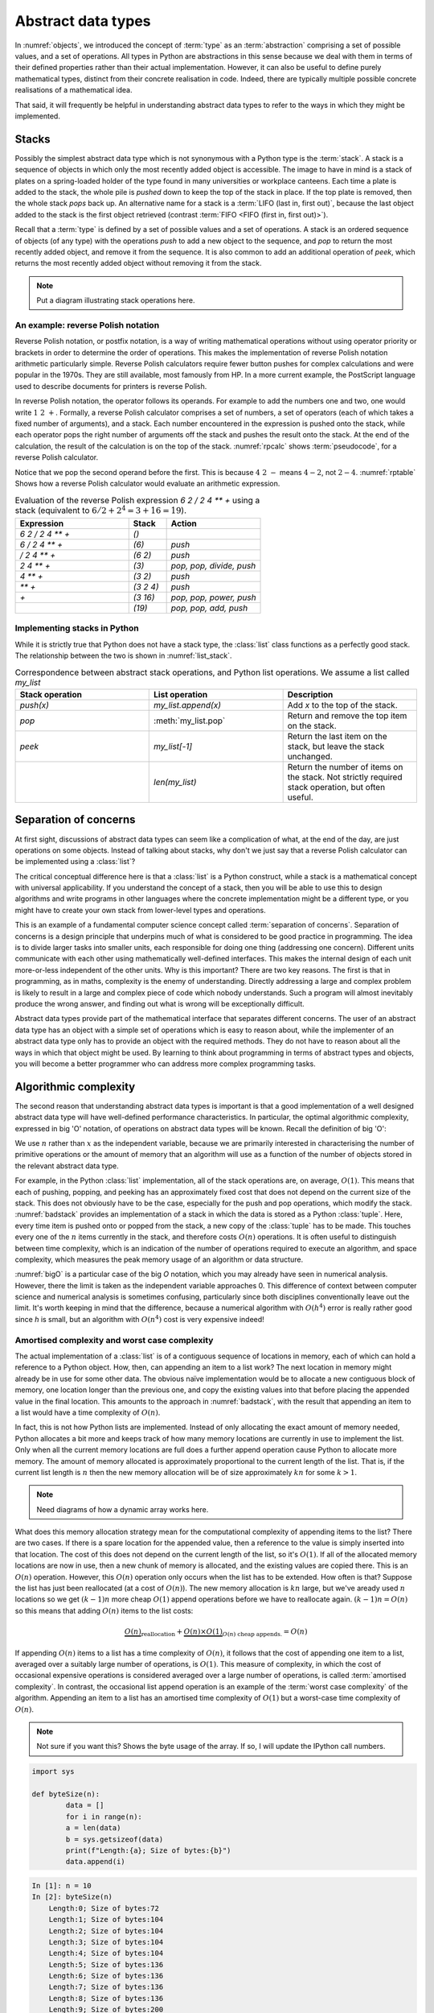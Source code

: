 

Abstract data types
===================

In :numref:`objects`, we introduced the concept of :term:`type` as an
:term:`abstraction` comprising a set of possible values, and a set of
operations. All types in Python are abstractions in this sense
because we deal with them in terms of their defined properties rather
than their actual implementation. However, it can also be useful to
define purely mathematical types, distinct from their concrete
realisation in code. Indeed, there are typically multiple possible
concrete realisations of a mathematical idea.

.. proof:definition:: Abstract Data Type

   An *abstract data type* is a purely mathematical :term:`type`,
   defined independently of its concrete realisation as code.

That said, it will frequently be helpful in understanding abstract
data types to refer to the ways in which they might be implemented.

.. _stacks:

Stacks
------

Possibly the simplest abstract data type which is not synonymous with
a Python type is the :term:`stack`. A stack is a sequence of objects
in which only the most recently added object is accessible. The image
to have in mind is a stack of plates on a spring-loaded holder of the
type found in many universities or workplace canteens. Each time a
plate is added to the stack, the whole pile is *pushed* down to keep
the top of the stack in place. If the top plate is removed, then the
whole stack *pops* back up. An alternative name for a stack is
a :term:`LIFO (last in, first out)`, because the last object added to
the stack is the first object retrieved (contrast :term:`FIFO <FIFO (first in, first out)>`).

Recall that a :term:`type` is defined by a set of possible values and
a set of operations. A stack is an ordered sequence of objects (of any
type) with the operations `push` to add a new object to the sequence,
and `pop` to return the most recently added object, and remove it from
the sequence. It is also common to add an additional operation of
`peek`, which returns the most recently added object without removing
it from the stack.

.. note::

   Put a diagram illustrating stack operations here.

.. image:: http://interactive.blockdiag.com/image?compression=deflate&encoding=base64&src=eJyFk8tugzAQRff5ipG7bUVwSLNAdNF8QpdRVLnYARTkQcaoqqr8e2dIoDzyYGN57rmDuR6-SkyPulAZ_C4AggBq45sKCntA2lvU5jM3RZZ7SGC1jKkmPrxKjwJ2KZboqIxO2czsY_h_gqBq6ryHoaOTM_sMNZeNbk1T-C49g-_RBGPFLHtARj0qnkL1qleRIKjXQ3lfX29u61iN279LfkgmNXPYVJyujHjbxXbJjSqnRUdR-ilazbCQEYiYDvXQ4_PC9Rb2iFDyst48tB6wcT5vveRpvesNLbd9PCHeNalvnAFlNRxK_B5F_PLWjUg8rdP5drX_KU0iLFrD8YzSZ2t7CxNoylyGauDmuzm74ba9g7oxY2Uw0Cz1F3mlxUUadAAxUzi-K9-4pY65qgwFKjT6WuyHPwcZt7NXnv4AYBn78Q
   :scale: 50%

An example: reverse Polish notation
~~~~~~~~~~~~~~~~~~~~~~~~~~~~~~~~~~~

Reverse Polish notation, or postfix notation, is a way of writing
mathematical operations without using operator priority or brackets in
order to determine the order of operations. This makes the
implementation of reverse Polish notation arithmetic particularly
simple. Reverse Polish calculators require fewer button pushes for
complex calculations and were popular in the 1970s. They are still
available, most famously from HP. In a more current example, the
PostScript language used to describe documents for printers is reverse
Polish.

In reverse Polish notation, the operator follows its operands. For
example to add the numbers one and two, one would write :math:`1\ 2\
+`. Formally, a reverse Polish calculator comprises a set of numbers,
a set of operators (each of which takes a fixed number of arguments),
and a stack. Each number encountered in the expression is pushed onto
the stack, while each operator pops the right number of arguments off
the stack and pushes the result onto the stack. At the end of the
calculation, the result of the calculation is on the top of the stack.
:numref:`rpcalc` shows :term:`pseudocode`, for a reverse Polish
calculator.

.. _rpcalc:

.. code-block:: python3
   :caption: Pseudocode for a reverse Polish calculator implemented
             using a :term:`stack`

   for item in inputs:
       if item is number:
           stack.push(number)
       elif item is operator:
           operand2 = stack.pop()
           operand1 = stack.pop()
           stack.push(operand1 operator operand2)
   return stack.pop()  

Notice that we pop the second operand before the first. This is
because :math:`4\ 2\ -` means :math:`4 - 2`, not :math:`2 - 4`.
:numref:`rptable` Shows how a reverse Polish calculator would evaluate
an arithmetic expression.

.. _rptable:

.. list-table:: Evaluation of the reverse Polish expression
                `6 2 / 2 4 ** +` using a stack
                (equivalent to :math:`6/2 + 2^4 = 3 + 16 = 19`).
   :header-rows: 1
   :widths: 60 20 50

   * - Expression
     - Stack
     - Action
   * - `6 2 / 2 4 ** +`
     - `()`
     -
   * - `6 / 2 4 ** +`
     - `(6)`
     - `push`
   * - `/ 2 4 ** +`
     - `(6 2)`
     - `push`
   * - `2 4 ** +`
     - `(3)`
     - `pop, pop, divide, push`
   * - `4 ** +`
     - `(3 2)`
     - `push`
   * - `** +`
     - `(3 2 4)`
     - `push`
   * - `+`
     - `(3 16)`
     - `pop, pop, power, push`
   * - 
     - `(19)`
     - `pop, pop, add, push`

Implementing stacks in Python
~~~~~~~~~~~~~~~~~~~~~~~~~~~~~

While it is strictly true that Python does not have a stack type, the
:class:`list` class functions as a perfectly good stack. The
relationship between the two is shown in :numref:`list_stack`.

.. _list_stack:

.. list-table:: Correspondence between abstract stack operations, and
                Python list operations. We assume a list called
                `my_list`
   :header-rows: 1
   :widths: 30 30 30

   * - Stack operation
     - List operation
     - Description
   * - `push(x)`
     - `my_list.append(x)`
     - Add `x` to the top of the stack.
   * - `pop`
     - :meth:`my_list.pop`
     - Return and remove the top item on the stack.
   * - `peek`
     - `my_list[-1]`
     - Return the last item on the stack, but leave the stack
       unchanged.
   * -
     - `len(my_list)`
     - Return the number of items on the stack. Not strictly required
       stack operation, but often useful.   

Separation of concerns
----------------------

At first sight, discussions of abstract data types can seem like a
complication of what, at the end of the day, are just operations on
some objects. Instead of talking about stacks, why don't we just say
that a reverse Polish calculator can be implemented using a
:class:`list`?

The critical conceptual difference here is that a
:class:`list` is a Python construct, while a stack is a mathematical
concept with universal applicability. If you understand the concept of
a stack, then you will be able to use this to design algorithms and
write programs in other languages where the concrete implementation
might be a different type, or you might have to create your own stack
from lower-level types and operations.

This is an example of a fundamental computer science concept called
:term:`separation of concerns`. Separation of concerns is a design
principle that underpins much of what is considered to be good
practice in programming. The idea is to divide larger tasks into
smaller units, each responsible for doing one thing (addressing one
concern). Different units communicate with each other using
mathematically well-defined interfaces. This makes the internal design
of each unit more-or-less independent of the other units. Why is this
important? There are two key reasons. The first is that in
programming, as in maths, complexity is the enemy of
understanding. Directly addressing a large and complex problem is
likely to result in a large and complex piece of code which nobody
understands. Such a program will almost inevitably produce the wrong
answer, and finding out what is wrong will be exceptionally difficult.

Abstract data types provide part of the mathematical interface that
separates different concerns. The user of an abstract data type has an
object with a simple set of operations which is easy to reason about,
while the implementer of an abstract data type only has to provide an
object with the required methods. They do not have to reason about all
the ways in which that object might be used. By learning to think
about programming in terms of abstract types and objects, you will
become a better programmer who can address more complex programming
tasks. 


Algorithmic complexity
----------------------

The second reason that understanding abstract data types is important
is that a good implementation of a well designed abstract data type
will have well-defined performance characteristics. In particular, the
optimal algorithmic complexity, expressed in big 'O' notation, of
operations on abstract data types will be known. Recall the definition
of big 'O':

.. _bigO:

.. proof:definition:: :math:`O`

   Let `f`, `g`, be real-valued functions. Then:

   .. math::

      f(n) = O(g(n)) \textrm{ as } n\rightarrow \infty

   if there exists :math:`M>0` and `N>0` such that:

   .. math::

      n>N\, \Rightarrow\, |f(n)| < M g(n).

We use :math:`n` rather than :math:`x` as the independent variable,
because we are primarily interested in characterising the number of
primitive operations or the amount of memory that an algorithm will
use as a function of the number of objects stored in the relevant
abstract data type.

For example, in the Python :class:`list` implementation, all of 
the stack operations are, on average, :math:`O(1)`. This means that
each of pushing, popping, and peeking has an approximately fixed cost
that does not depend on the current size of the stack. This does not
obviously have to be the case, especially for the push and pop
operations, which modify the stack. :numref:`badstack` provides an
implementation of a stack in which the data is stored as a Python
:class:`tuple`. Here, every time item is pushed onto or popped from
the stack, a new copy of the :class:`tuple` has to be made. This
touches every one of the :math:`n` items currently in the stack, and
therefore costs :math:`O(n)` operations. It is often useful to
distinguish between time complexity, which is an indication of the
number of operations required to execute an algorithm, and space
complexity, which measures the peak memory usage of an algorithm or
data structure.

.. _badstack:

.. code-block:: python3
   :caption: A poorly designed stack implementation in which push and pop cost
             :math:`O(n)` operations, where :math:`n` is the current
             number of objects on the stack.

   class BadStack:
       def __init__(self):
           self.data = ()

       def push(self, value):
           self.data += (value,)

       def pop(self):
           value = self.data[-1]
           self.data = self.data[:-1]
           return value

       def peek(self):
           return self.data[-1]

:numref:`bigO` is a particular case of the big `O` notation, which you
may already have seen in numerical analysis. However, there the limit
is taken as the independent variable approaches 0. This difference of
context between computer science and numerical analysis is sometimes
confusing, particularly since both disciplines conventionally leave
out the limit. It's worth keeping in mind that the difference, because
a numerical algorithm with :math:`O(h^4)` error is really rather good
since `h` is small, but an algorithm with :math:`O(n^4)` cost is very
expensive indeed!

Amortised complexity and worst case complexity
~~~~~~~~~~~~~~~~~~~~~~~~~~~~~~~~~~~~~~~~~~~~~~

The actual implementation of a :class:`list` is of a contiguous
sequence of locations in memory, each of which can hold a reference to
a Python object. How, then, can appending an item to a list work? The
next location in memory might already be in use for some other
data. The obvious naïve implementation would be to allocate a new
contiguous block of memory, one location longer than the previous one,
and copy the existing values into that before placing the appended
value in the final location. This amounts to the approach in
:numref:`badstack`, with the result that appending an item to a list
would have a time complexity of :math:`O(n)`.

In fact, this is not how Python lists are implemented. Instead of only
allocating the exact amount of memory needed, Python allocates a bit
more and keeps track of how many memory locations are currently in use
to implement the list. Only when all the current memory locations are
full does a further append operation cause Python to allocate more
memory. The amount of memory allocated is approximately proportional
to the current length of the list. That is, if the current list length
is :math:`n` then the new memory allocation will be of size
approximately :math:`kn` for some :math:`k>1`.

.. note::

   Need diagrams of how a dynamic array works here.
   
.. graphviz::
   :align: center

    digraph dl {
    	bgcolor="#ffffff00" # RGBA (with alpha)
	    graph [
	    rankdir = "LR"
	    ];
	    node [
	    fontsize = "16"
	    shape = "ellipse"
	    ];
	    edge [
	    ];
	    
	    subgraph cluster_0 {
	    		style="ellipse, dashed";
	    		bgcolor="#CD5C5C";
	    "node0" [
	    label = "<f0> A| 2 | 3| 5| 7 | 11 |e<f1>"
	    shape = "record"
	    ];
	    }
	    
	    subgraph cluster_3 {
	    		style="ellipse, dashed";
	    		bgcolor="#2E8B57";
	    		
	    "node1" [
	    label = "<f0> B| 2 | 3| 5| 7 | 11 | | | | | |<f1>"
	    shape = "record"
	    ];
	    
	    "node3" [
	    label = "<f0> A| 2 | 3| 5| 7 | 11 | | | | | |<f1>"
	    shape = "record"
	    ];
	    }
	    
	    subgraph cluster_1 {
	    		style="ellipse, dashed";
	    		bgcolor="lightgray";
	    "node2" [
	    label = "<f0> | | | | | |e<f1>"
	    shape = "record"
	    ];
	    }
	    
	    "node0":f0 -> "node1":f0 [
	    id = 0
	    ];
	    "node0":f1 -> "node2":f0 [
	    id = 1
	    ];
	    "node1":f0 -> "node3":f0 [
	    id = 2
	    ];
    }
   

What does this memory allocation strategy mean for the computational
complexity of appending items to the list? There are two cases. If
there is a spare location for the appended value, then a reference to
the value is simply inserted into that location. The cost of this does
not depend on the current length of the list, so it's :math:`O(1)`. If
all of the allocated memory locations are now in use, then a new chunk
of memory is allocated, and the existing values are copied there. This
is an :math:`O(n)` operation. However, this :math:`O(n)` operation
only occurs when the list has to be extended. How often is that?
Suppose the list has just been reallocated (at a cost of
:math:`O(n)`). The new memory allocation is :math:`kn` large, but we've
aready used :math:`n` locations so we get :math:`(k-1)n` more cheap
:math:`O(1)` append operations before we have to reallocate
again. :math:`(k-1)n = O(n)` so this means that adding :math:`O(n)`
items to the list costs:

.. math::

   \underbrace{O(n)}_{\textrm{reallocation}} + \underbrace{O(n)\times O(1)}_{O(n) \textrm{ cheap appends.}} = O(n)

If appending :math:`O(n)` items to a list has a time complexity of
:math:`O(n)`, it follows that the cost of appending one item to a
list, averaged over a suitably large number of operations, is
:math:`O(1)`. This measure of complexity, in which the cost of
occasional expensive operations is considered averaged over a large
number of operations, is called :term:`amortised complexity`. In
contrast, the occasional list append operation is an example of the
:term:`worst case complexity` of the algorithm. Appending an item to a
list has an amortised time complexity of :math:`O(1)` but a worst-case
time complexity of :math:`O(n)`.

.. note::

   Not sure if you want this? Shows the byte usage of the array. If so, 
   I will update the IPython call numbers. 
   
.. code-block:: python

	import sys

	def byteSize(n):
		data = []
		for i in range(n):
		a = len(data)
		b = sys.getsizeof(data)
		print(f"Length:{a}; Size of bytes:{b}")
		data.append(i)
		
.. code-block:: ipython3

    In [1]: n = 10
    In [2]: byteSize(n)
   	Length:0; Size of bytes:72
	Length:1; Size of bytes:104
	Length:2; Size of bytes:104
	Length:3; Size of bytes:104
	Length:4; Size of bytes:104
	Length:5; Size of bytes:136
	Length:6; Size of bytes:136
	Length:7; Size of bytes:136
	Length:8; Size of bytes:136
	Length:9; Size of bytes:200
      
Some more abstract data types
-----------------------------
           
Queue and deque
~~~~~~~~~~~~~~~

A :term:`queue` is, like a :term:`stack`, an ordered sequence of
objects. The difference is that the only accessible item in the
sequence is the *earliest* added. Items can be added to the back of
the queue and taken from the front. As with a stack, the optimal
implementations of item insertion and removal are :math:`O(1)`.

A :term:`deque` (Double Ended QUEue) is a generalisation of a queue to
permit adding and removing items at either end. Indeed, the observant
reader will note that a stack is also a special case of a
deque. Python's standard library contains the
:class:`collections.deque` class, providing a simple and efficient
implementation of a deque.


Linked lists
~~~~~~~~~~~~

One disadvantage of a deque (and hence of a stack or queue) is that
inserting an object into the middle of the sequence is often an
:math:`O(n)` operation, because on average half of the items in the
sequence need to be shuffled to make space. A linked list provides a
mechanism for avoiding this. A singly linked list is a collection of
links. Each link contains a reference to a data item and a reference
to the next link. Starting from the first link in a list, it is
possible to move along the list by following the references to
successive further links. A new item can be inserted at the current
point in the list by creating a new link, pointing the link reference
of the new link to the next link, and pointing the link reference of
the current link to the new link.

.. graphviz::
   :align: center

	digraph ll {
		bgcolor="#ffffff00"
		graph [
		rankdir = "TB"
		];
		node [
		fontsize = "16"
		];
		edge [
		];

		subgraph cluster_1 {
				style="ellipse, dashed";
				bgcolor="lightgray";

		"node_init" [
		label = "first"
		shape = "record"
		];

		"node0" [
		label = "<f0> A| next| 1 <f1>"
		shape = "record"
		];

		 "node1" [
		label = "<f0> B| next| 1 <f1>"
		shape = "record"
		];

		"node2" [
		label = "<f0> C| next| 1 <f1>"
		shape = "record"
		];
		
		 "node3" [
		label = "<f0> D| null| 1 <f1>"
		shape = "record"
		];

		}

		subgraph cluster_2 {
				style="ellipse, dashed";
				bgcolor="#2E8B57";
		
		"node4" [
		label = "<f0> E| next|_ <f1>"
		shape = "record"
		];
		}

		"node_init":f1 -> "node0":f0 [
		id = 0
		];
		
		"node0":f1 -> "node1":f0 [
		id = 1
		];
		"node1":f1 -> "node2":f0 [
		id = 2
		label ="old link"
		];
		
		"node2":f1 -> "node3":f0 [
		id = 3
		];

		"node1":f1 -> "node4":f0 [
		id = 4
		label ="new link"
		style= "dashed"
		];

		"node4":f1 -> "node2":f0 [
		id = 5
		style= "dashed"
		];
		 
	}
	
.. note::

   diagram of linked list insertion here.

.. _linked_list:
   
.. code-block: python3
   :caption: A simple singly linked list implementation.

   class Link:
       def __init__(self, value, next=None):
          self.value = value
          self.next = next

       def insert(self, link):
          '''Insert a new link after the current one.'''

          link.next = self.next
          self.next = link

Linked lists tend to have advantages where data is sparse. For
example, our implementation of a :class:`Polynomial` in
:numref:`objects` would represent :math:`x^{100} + 1` very
inefficiently, with 98 zeroes. Squaring this polynomial would cause
tens of thousands of operations, almost all of them on
zeroes. Conversely, if we implemented polynomials with linked lists of
terms, this squaring operation would take the handful of operations we
expect.

A doubly linked list differs from a singly linked list in that each
link contains links both to the next link and to the previous
one. This enables the list to be traversed both forwards and
backwards.

A :term:`deque`, and therefore a :term:`stack` or a :term:`queue` can
be implemented using a linked list, however the constant creation of
new link objects is typically less efficient than implementations
based on ring buffers.

Sets
~~~~

Dictionaries
~~~~~~~~~~~~


The iterator protocol
---------------------

The abstract data types we have considered here are collections of
objects, and one common abstract operation which is applicable to
collections is to iterate over them. That is to say, to loop over the
objects in the collection and perform some action for each one. This
operation is sufficiently common that Python provides a special syntax
for it, the :ref:`for loop <python:for>`. You will already be very
familiar with looping over sequences such as lists:

.. code-block:: ipython3

   In [1]: for planet in ["World", "Mars", "Venus"]:
      ...:     print(f"Hello {planet}")
      ...:
   Hello World
   Hello Mars
   Hello Venus

Python offers a useful abstraction of this concept. By implementing
the correct :term:`special methods <special method>`, a container
class can provide the ability to be iterated over. This is a great
example of abstraction in action: the user doesn't need to know or
care how a particular container is implemented and therefore how to
find all of its contents.

There are two :term:`special methods <special method>` required for
iteration. Neither take any arguments. The first, :meth:`~container.__iter__`,
needs to be implemented by the container type. Its role is to return
an object which implements iteration. This could be the container
itself, or it could be a special iteration object (for example because
it is necessary to store a number recording where the iteration is up
to).

The object returned by :meth:`~container.__iter__` needs to itself implement
:meth:`~iterator.__iter__` (for example it could simply `return self`). In
addition, it needs to implement the :meth:`~iterator.__next__` method. This is
called by Python repeatedly to obtain the next object in the iteration
sequence. Once the sequence is exhausted, subsequent calls to
:meth:`~iterator.__next__` should raise the built-in :class:`StopIteration`
exception. This tells Python that the iteration is over. This
arrangement is called the iterator protocol, and it's further
documented in the :ref:`official Python documentation <typeiter>`.

.. hint::

   :class:`StopIteration` is a good example of an :term:`exception`
   which does not indicate an error. The end of the set of things to
   be iterated over does not indicate that something has gone wrong,
   but it is an exception to the usual behaviour of :meth:`~iterator.__next__`,
   which Python needs to handle in a different way from simply
   returning the next item.

Let's suppose we want to make the linked list in :numref:`linked_list`
iterable. We'll need to make another object to keep track of where we
are in the list at each point in the
iteration. :numref:`iterating_linked_list` shows the code. The helper
class :class:`LinkIterator` is never seen by the user, it's just there
to keep track of the iteration.

.. _iterating_linked_list:

.. code-block:: python3
    :caption: A simple linked list implementation that supports the iterator protocol.

    class Link:
        def __init__(self, value, next=None):
            self.value = value
            self.next = next

        def insert(self, link):
            '''Insert a new link after the current one.'''

            link.next = self.next
            self.next = link

        def __iter__(self):
            return LinkIterator(self)


    class LinkIterator:
        def __init__(self, link):
            self.here = link

        def __iter__():
            return self
        
        def __next__(self):
            if self.here:
                next = self.here
                self.here = self.here.next
                return next.value
            else:
                raise StopIteration

As a trivial example, we can set up a short linked list and iterate over it, printing its values:

.. code-block:: ipython3

   In [3]: linked_list = Link(1, Link(2, Link(3)))

   In [4]: for l in linked_list: 
   ...:     print(l)
   ...:
   1
   2
   3

Indeed, since Python now knows how to iterate over our linked list,
converting it to a sequence type such as a :class:`tuple` will now work
automatically:

.. code-block:: ipython3

   In [5]: tuple(linked_list)
   Out[5]: (1, 2, 3)

.. note::

   A simple iterator exercise would be to make an iterator which
   returns the Fibonacci numbers. Obviously this iterator never
   terminates!

.. note::

   As a stack exercise, have the students implement a reverse Polish calculator.
   
.. note::

   An exercise here should be to implement a deque using a ring
   buffer, reallocating exponentially as it grows and shrinks, and
   make it iterable.
           
Glossary
--------

 .. glossary::
    :sorted:

    abstract data type
       A mathematical :term:`type`, defined independently of any
       concrete implementation in code.

    algorithmic complexity
       A measure of the number of operations (time complexity) or
       amount of storage (space complexity) required by an algorithm
       or data structure. Algorithmic complexity is usually stated in
       terms of a bound given in big 'O' notation.

    amortised complexity
       The average complexity of an algorithm considered over a suitably
       large number of invocations of that algorithm. Amortised
       complexity takes into account circumstances wherethe worst case
       complexity of an algorithm is known to occur only rarely.

    deque
       A double ended queue. An :term:`abstract data type`
       representing an ordered sequence in which objects can be added
       or removed at either end. A deque is a generalisation of both a
       :term:`stack` and a :term:`queue`.

    queue
    FIFO (first in, first out)
       An :term:`abstract data type` representing an ordered sequence
       of objects in which objects are accessed in the order in which
       they were added.

    separation of concerns
       A design principle under which individual components each
       address a specific well defined need and communicate through
       well defined interfaces with other components. Separation of
       concerns enables reasoning about one part of a problem
       independently of other parts.

    stack
    LIFO (last in, first out)
       An :term:`abstract data type` representing an ordered sequence
       of objects, in which only the most recently added object can be
       directly accessed.

    worst case complexity    
       An upper bound on the :term:`algorithmic complexity` of an
       algorithm. Many algorithms have a relatively low algorithmic
       complexity most of the times they are run, but for some inputs
       are much more complex. :term:`amortised complexity` is a
       mechanism for taking into account the frequency at which the
       worst case complexity can be expected to occur.
